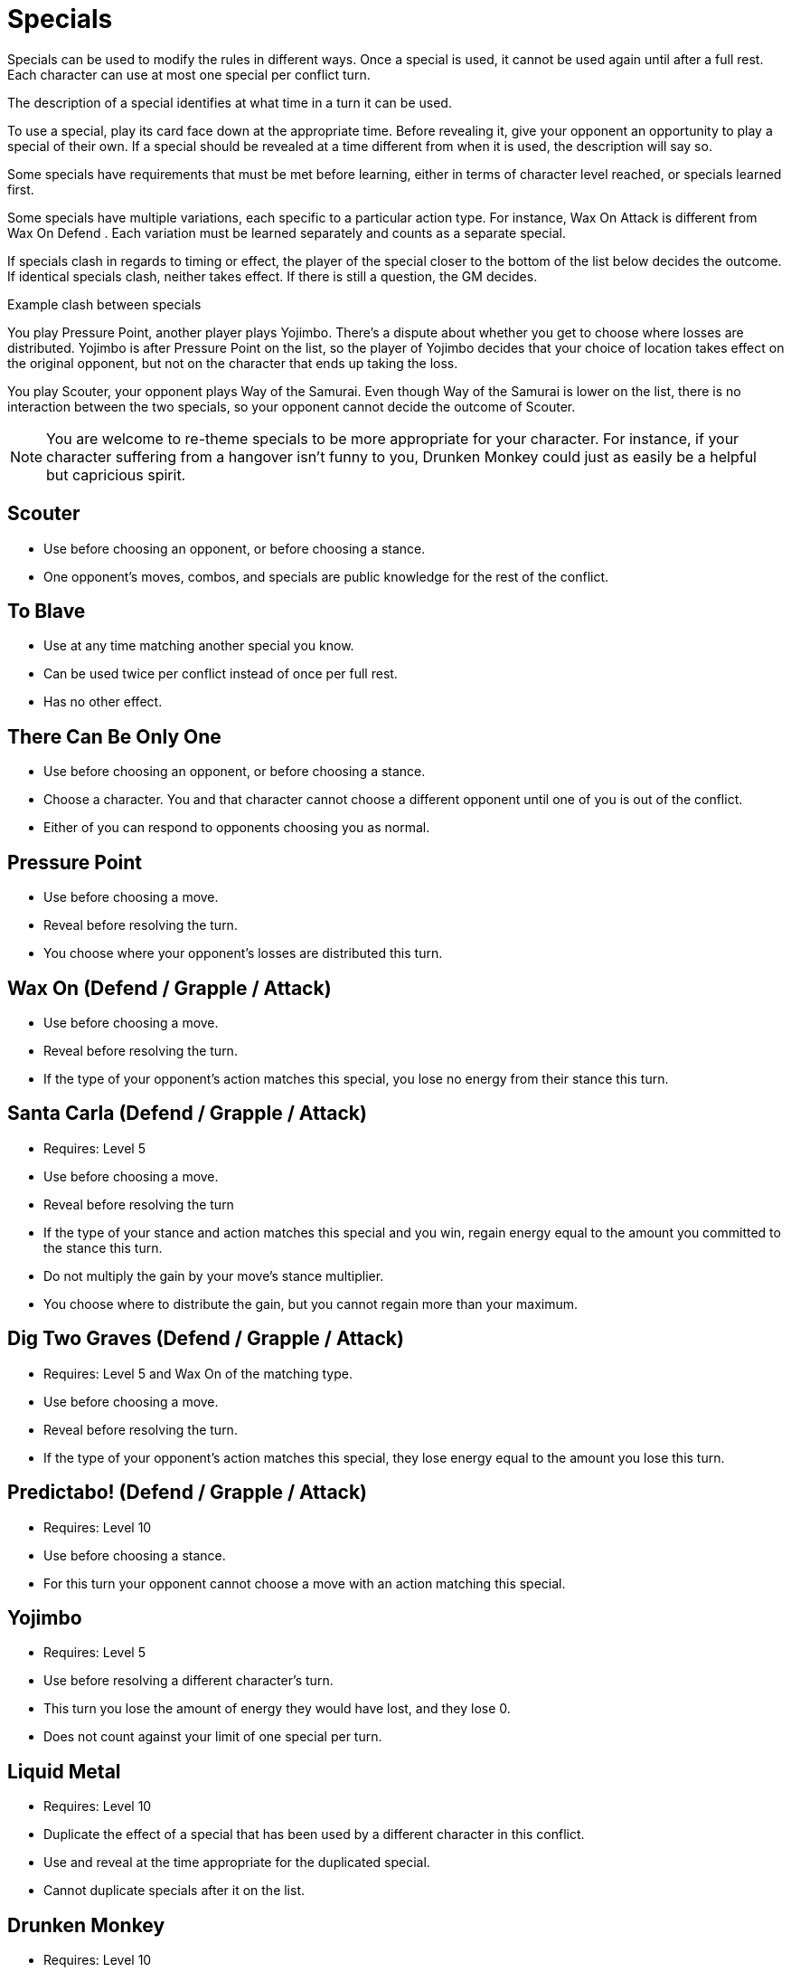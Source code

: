 [#specials]
= Specials

Specials can be used to modify the rules in different ways.
Once a special is used, it cannot be used again until after a full rest.
Each character can use at most one special per conflict turn.

The description of a special identifies at what time in a turn it can be used.

To use a special, play its card face down at the appropriate time.
Before revealing it, give your opponent an opportunity to play a special of their own.
If a special should be revealed at a time different from when it is used, the description will say so.

Some specials have requirements that must be met before learning, either in terms of character level reached, or specials learned first. 

Some specials have multiple variations, each specific to a particular action type.
For instance, Wax On  Attack  is different from Wax On  Defend  .
Each variation must be learned separately and counts as a separate special.

If specials clash in regards to timing or effect, the player of the special closer to the bottom of the list below decides the outcome.
If identical specials clash, neither takes effect.
If there is still a question, the GM decides.

.Example clash between specials
****
You play Pressure Point, another player plays Yojimbo. There's a dispute about whether you get to choose where losses are distributed. Yojimbo is after Pressure Point on the list, so the player of Yojimbo decides that your choice of location takes effect on the original opponent, but not on the character that ends up taking the loss.

You play Scouter, your opponent plays Way of the Samurai. Even though Way of the Samurai is lower on the list, there is no interaction between the two specials, so your opponent cannot decide the outcome of Scouter. 
****

[NOTE]
====
You are welcome to re-theme specials to be more appropriate for your character. For instance, if your character suffering from a hangover isn't funny to you, Drunken Monkey could just as easily be a helpful but capricious spirit.
====

<<<
== Scouter
* Use before choosing an opponent, or before choosing a stance.
* One opponent's moves, combos, and specials are public knowledge for the rest of the conflict.

== To Blave
* Use at any time matching another special you know.
* Can be used twice per conflict instead of once per full rest.
* Has no other effect.

== There Can Be Only One
* Use before choosing an opponent, or before choosing a stance.
* Choose a character. You and that character cannot choose a different opponent until one of you is out of the conflict.
* Either of you can respond to opponents choosing you as normal.

== Pressure Point
* Use before choosing a move.
* Reveal before resolving the turn.
* You choose where your opponent's losses are distributed this turn.

== Wax On  (Defend / Grapple / Attack)
* Use before choosing a move.
* Reveal before resolving the turn.
* If the type of your opponent's action matches this special, you lose no energy from their stance this turn.

== Santa Carla   (Defend / Grapple / Attack)
* Requires: Level 5
* Use before choosing a move.
* Reveal before resolving the turn
* If the type of your stance and action matches this special and you win, regain energy equal to the amount you committed to the stance this turn.
* Do not multiply the gain by your move's stance multiplier.
* You choose where to distribute the gain, but you cannot regain more than your maximum.

== Dig Two Graves (Defend / Grapple / Attack)
* Requires: Level 5 and Wax On of the matching type.
* Use before choosing a move.
* Reveal before resolving the turn.
* If the type of your opponent's action matches this special, they lose energy equal to the amount you lose this turn.

== Predictabo! (Defend / Grapple / Attack)
* Requires: Level 10
* Use before choosing a stance.
* For this turn your opponent cannot choose a move with an action matching this special.

== Yojimbo
* Requires: Level 5
* Use before resolving a different character's turn.
* This turn you lose the amount of energy they would have lost, and they lose 0.
* Does not count against your limit of one special per turn.


== Liquid Metal
* Requires: Level 10
* Duplicate the effect of a special that has been used by a different character in this conflict.
* Use and reveal at the time appropriate for the duplicated special.
* Cannot duplicate specials after it on the list.

== Drunken Monkey
* Requires: Level 10
* Use before choosing a move.
* Until this conflict ends, once per turn after revealing your move, you can choose to replace it.
* Your opponent selects the replacement randomly from your remaining moves (not including surrender).
* You cannot participate in the next conflict, even if you rest first. 

== The Way of the Samurai
* Requires: Level 10
* Use before choosing a stance.
* Regain energy up to your maximum in all types.
* You cannot be removed from this conflict until it ends, even if you reach 0 total energy.
* At the end of the conflict, you die irrevocably.
* Play out the conflict; even if the outcome is inevitable, the fate of your allies is not.
* NPCs cannot use this special, for obvious reasons.
